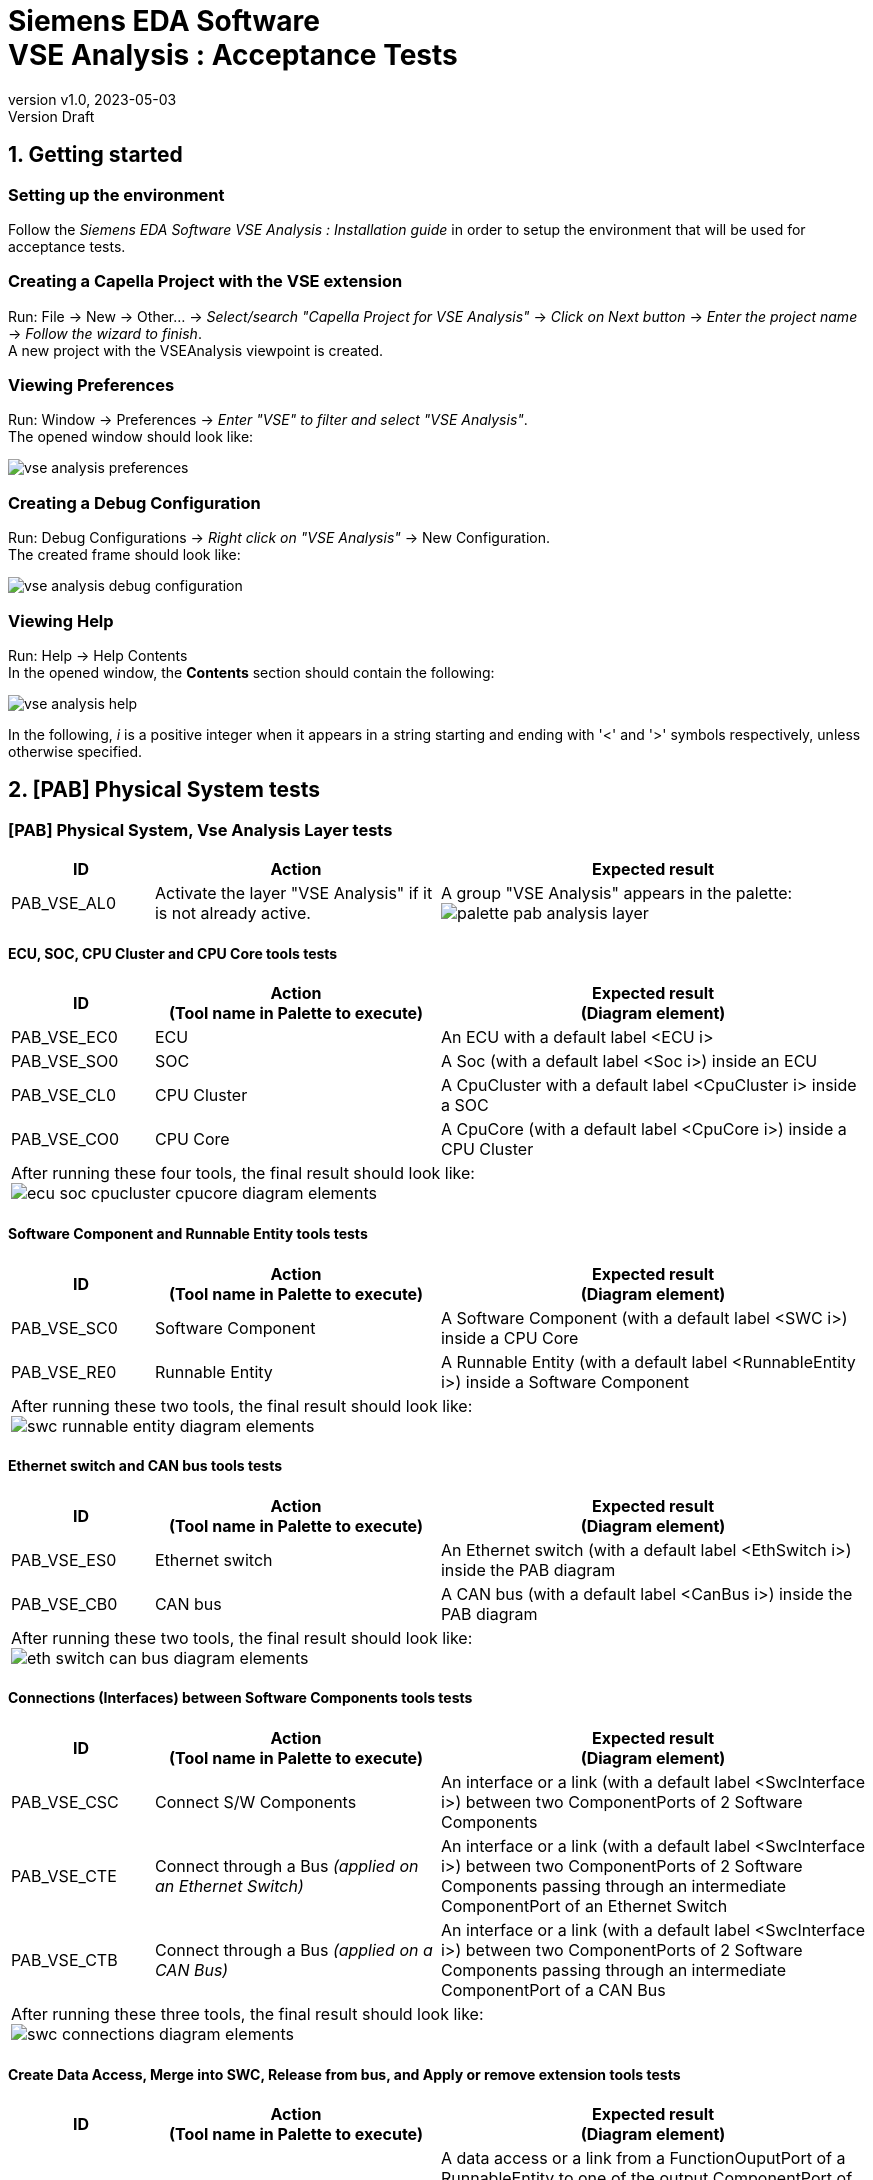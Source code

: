 // title break macro
:n: pass:q[<br>]
// forcing indentation
:__: {nbsp}{nbsp}

= Siemens EDA Software {n} VSE Analysis : Acceptance Tests
// Author line
//Freddy K. Simo <fksimo@obeo.fr>
:revnumber: v1.0
:revdate: 2023-05-03
:revremark: Version Draft
:doctype: book

:sectnums:
:sectnumlevels: 1
// PDF use a specific chapter prefix
:chapter-label: Section

:toc:
:toc-title: Summary

== Getting started

=== Setting up the environment

Follow the 
_Siemens EDA Software 
 VSE Analysis : Installation guide_ in order to setup the environment that will be used for acceptance tests.
 
=== Creating a Capella Project with the VSE extension

Run:
File -> New -> Other... -> _Select/search "Capella Project for VSE Analysis"_ -> _Click on Next button_ -> _Enter the project name_ -> _Follow the wizard to finish_. +
A new project with the VSEAnalysis viewpoint is created.

=== Viewing Preferences
Run:
Window -> Preferences -> _Enter "VSE" to filter and select "VSE Analysis"_. +
The opened window should look like:

image::{includesdir}/acceptance/captures/vse_analysis_preferences.png[align="center",scaledwidth=70]

=== Creating a Debug Configuration 
Run:
Debug Configurations -> _Right click on "VSE Analysis"_ -> New Configuration. +
The created frame should look like:

image::{includesdir}/acceptance/captures/vse_analysis_debug_configuration.png[align="center",scaledwidth=70]

=== Viewing Help
Run:
Help -> Help Contents +
In the opened window, the **Contents** section should contain the following:

image::{includesdir}/acceptance/captures/vse_analysis_help.png[scaledwidth=50]

In the following, _i_ is a positive integer when it appears in a string starting and ending with '<' and '>' symbols respectively, unless otherwise specified.

== [PAB] Physical System tests

=== [PAB] Physical System, Vse Analysis Layer tests

[options="header",cols="1,2,3"]
|===
| ID | Action | Expected result  
| PAB_VSE_AL0
| Activate the layer "VSE Analysis" if it is not already active.
| A group "VSE Analysis" appears in the palette:
image:{includesdir}/acceptance/captures/palette_pab_analysis_layer.png[align="center",scaledwidth=150]
|===


==== ECU, SOC, CPU Cluster and CPU Core tools tests

[options="header",cols="1,2,3"]
|===
| ID | Action{n}(Tool name in Palette to execute) | Expected result{n}(Diagram element)   
| PAB_VSE_EC0 |ECU | An ECU with a default label   <ECU i>
| PAB_VSE_SO0 |SOC | A Soc (with a default label <Soc i>) inside an ECU    
| PAB_VSE_CL0 |CPU Cluster | A CpuCluster with a default label <CpuCluster i> inside a SOC
| PAB_VSE_CO0 |CPU Core |A  CpuCore (with a default label <CpuCore i>) inside a CPU Cluster
3+| After running these four tools, the final result should look like:{n}
image:{includesdir}/acceptance/captures/ecu_soc_cpucluster_cpucore_diagram_elements.png[align="center",scaledwidth=250]
|===


==== Software Component and Runnable Entity tools tests

[options="header",cols="1,2,3"]
|===
| ID | Action{n}(Tool name in Palette to execute) | Expected result{n}(Diagram element)   
| PAB_VSE_SC0 | Software Component | A Software Component (with a default label <SWC i>) inside a CPU Core 
| PAB_VSE_RE0 | Runnable Entity | A Runnable Entity (with a default label <RunnableEntity i>) inside a Software Component
3+| After running these two tools, the final result should look like:{n}
image:{includesdir}/acceptance/captures/swc_runnable_entity_diagram_elements.png[align="center",scaledwidth=200]
|===


==== Ethernet switch and CAN bus tools tests

[options="header",cols="1,2,3"]
|===
| ID | Action{n}(Tool name in Palette to execute) | Expected result{n}(Diagram element)   
| PAB_VSE_ES0 | Ethernet switch | An Ethernet switch (with a default label <EthSwitch i>) inside the PAB diagram 
| PAB_VSE_CB0 | CAN bus   | A CAN bus (with a default label <CanBus i>) inside the PAB diagram 
3+| After running these two tools, the final result should look like:{n}
image:{includesdir}/acceptance/captures/eth_switch_can_bus_diagram_elements.png[align="center",scaledwidth=200]
|===


==== Connections (Interfaces) between Software Components tools tests

[options="header",cols="1,2,3"]
|===
| ID | Action{n}(Tool name in Palette to execute) | Expected result{n}(Diagram element)   
| PAB_VSE_CSC
| Connect S/W Components
| An interface or a link (with a default label <SwcInterface i>) between two ComponentPorts of 2 Software Components
| PAB_VSE_CTE
| Connect through a Bus _(applied on an Ethernet Switch)_
| An interface or a link (with a default label <SwcInterface i>) between two ComponentPorts of 2 Software Components passing through an intermediate ComponentPort of an Ethernet Switch
| PAB_VSE_CTB
| Connect through a Bus _(applied on a CAN Bus)_
| An interface or a link (with a default label <SwcInterface i>) between two ComponentPorts of 2 Software Components passing through an intermediate ComponentPort of a CAN Bus
3+| After running these three tools, the final result should look like:{n}
image:{includesdir}/acceptance/captures/swc_connections_diagram_elements.png[align="center",scaledwidth=250]
|===

==== Create Data Access,  Merge into SWC, Release from bus, and Apply or remove extension tools tests
[options="header",cols="1,2,3"]
|===
| ID | Action{n}(Tool name in Palette to execute) | Expected result{n}(Diagram element)   
| PAB_VSE_CDA
| Create Data Access
| A data access or a link from a FunctionOuputPort of a RunnableEntity to one of the output ComponentPort of the Software Component containing the RunnableEntity.
Or a data access to a FunctionInputPort of a RunnableEntity from one of the input ComponentPort of the Software Component containing the RunnableEntity.
| PAB_VSE_MIS
| Merge into SWC
| The Swc Name of the source (when applying the tool) Software Component becomes the same as the label of the target (when applying the tool) Software Component. The Capella name of the source is also modified.
| PAB_VSE_RFB
| Release from bus
| An interface or a link that used to pass through an intermediate Ethernet Switch's or CAN Bus's ComponentPort, is no longer passed. That interface remains directly between two ComponentPorts of 2 Software Components
| PAB_VSE_ARE
| Apply or remove extension
| If the target element was (resp. was not) a VSE element, it is no longer (resp is now) a VSE element. The icon of the target element also changes.
|===


=== [PAB] Physical System, Vse Parameters Layer tests

[options="header",cols="1,2,3"]
|===
| ID | Action | Expected result  
| PAB_VSE_PL0
| Activate the layer "VSE Parameters" if it is not already active.
| In the group "VSE Analysis" in the palette, appears at the bottom, a subgroup "Exchange Scale (Port)" (to unfold):
image:{includesdir}/acceptance/captures/palette_pab_parameters_layer.png[align="center",scaledwidth=150]
| PAB_VSE_PLX
| Using the above subgroup, apply each of the 6 tools on the proper diagram node
| A diagram node titled "VSE Parameters" appears in the diagram with a dashed line to the target element (when applying the tool). That diagram node also contains an attribute acting as the parameter.
|===

== [SWC] Physical System tests

This is about the synchronized diagram that focuses on Software Components, RunnableEntities and their connections (interfaces).

[options="header",cols="1,2,3"]
|===
| ID | Action | Expected result 
| SWC_VSE_PAL | Create an [SWC] diagram | The palette should look like:
image:{includesdir}/acceptance/captures/palette_pab_swc_default_palette.png[align="center",scaledwidth=150]
| SWC_VSE_INT
| Create a link (or an interface), if not already existing, between 2 Software Components in the [PAB] diagram
| In the [SWC] diagram, a new a diagram node with the same label (<SwcInterface i>) as in the [PAB] diagram appears:
image:{includesdir}/acceptance/captures/palette_pab_swc_interfaces.png[align="center",scaledwidth=200]
|===


=== [SWC] Physical System, Vse Analysis Layer tests

==== Create Data Access and Add parts into SWC tools tests

[options="header",cols="1,2,3"]
|===
| ID | Action{n}(Tool name in Palette to execute) | Expected result{n}(Diagram element)   
| SWC_VSE_CDA
| Create Data Access
| A data access or a link from a FunctionOuputPort of a RunnableEntity to one of the output ComponentPort of the Software Component containing the RunnableEntity.
Or a data access to a FunctionInputPort of a RunnableEntity from one of the input ComponentPort of the Software Component containing the RunnableEntity.
| SWC_VSE_APS
| Add parts into SWC
| The source Software Component (when applying the tool) gets and adds to its own structure, the structure (i.e.RunnnableEntities, incoming and outgoing ComponentPorts) of the target Software Component (when applying the tool).
Interfaces that were existing between the target and other Software Components are moved between the source and these other Software Components. The target disappears in the diagram. 
|===

==== Timing Event and  Data Received Event tools tests

[options="header",cols="1,2,3"]
|===
| ID | Action{n}(Tool name in Palette to execute) | Expected result{n}(Diagram element)   
| SWC_VSE_TIE | Timing Event | A TimingEvent (with a default label <TimingEvent i>) appears as an attribute in a RunnableEntity (the target when applying the tool)
| SWC_VSE_DRE | Data Received Event  | A DataReceivedEvent (with a default label <DataReceivedEvent i>) appears as an attribute in a RunnableEntity (the target when applying the tool)
3+| After running these two tools (on the same RunnableEntity), the final result should look like:{n}
image:{includesdir}/acceptance/captures/swc_runnableentities_events.png[align="center"]
|===


==== Constant Data, Random Data and Custom Data tools tests

[options="header",cols="1,2,3"]
|===
| ID |Action{n}(Tool name in Palette to execute) | Expected result{n}(Diagram element)   
|SWC_VSE_COD
| Constant Data
| A FixedData (with a default label <FixedData i : <DataType>[<Length>]>) appears as an attribute in a Software Interface (the target when applying the tool)
| SWC_VSE_RAD
| Random Data
| A RandomData (with a default label <RandomData i : <DataType>[<Length>]>) appears as an attribute in a Software Interface (the target when applying the tool)
| SWC_VSE_CUD
| Custom Data
| A CustomData (with a default label <CustomData i : <DataType>[<Length>]>) appears as an attribute in a Software Interface (the target when applying the tool)
3+| After running these three tools (on the same Software Interface), the final result should look like:{n}
image:{includesdir}/acceptance/captures/swc_interfaces_data.png[align="center"]
|===


=== [SWC] Physical System, Vse Parameters Layer tests

[options="header",cols="1,2,3"]
|===
| ID | Action | Expected result  
| SWC_VSE_PL0
| Activate the layer "VSE Parameters" if it is not already active
| In the group "Software Elements" in the palette, appears at the bottom, a subgroup "MIPS calculation (Runnable)" (to unfold):
image:{includesdir}/acceptance/captures/palette_pab_swc_parameters_layer.png[align="center"]
| SWC_VSE_PLX
| Using the above subgroup, apply each of the 3 tools on the proper diagram node
| A diagram node titled "VSE Parameters" appears in the diagram with a dashed line to the target element (when applying the tool). That diagram node also contains an attribute acting as the parameter.
|===


== VSE Analysis XML generation tests
[options="header",cols="1,2,3"]
|===
| ID | Action | Expected result  
| VSE_XML_GEN  
a| . Load the test project (VseAnalysisTestProject located in the folder `resources/withVseParameters` of the plugin `com.siemens.eda.vseanalysis.runtime.test`)
  . Edit Preferences, in particular, set the "Customization Script" field to "main.py"; set also the "VSE executable" field to the path of the file "vserun.bat" located in the `vsestub` directory
  . Create a new Debug Configuration, set Simulation time to 10, set WireShark to false
  . Run the created Debug Configuration
| Ensure the content of the generated XML file is the same as the XML file allVSEParametersConfig.xml located in the folder `resources/withVseParameters/XmlTransformationVseParametersTest/Expected` of the plugin `com.siemens.eda.vseanalysis.runtime.test`
| VSE_XML_NGE
a| . Run the first three steps above (of the test VSE_XML_GEN)
   . Edit Preferences, unset the "VSE executable" field
   . Run the created Debug Configuration
| Ensure no XML file is generated and an error is displayed because of a missing (or invalid) "VSE executable" field value
|===